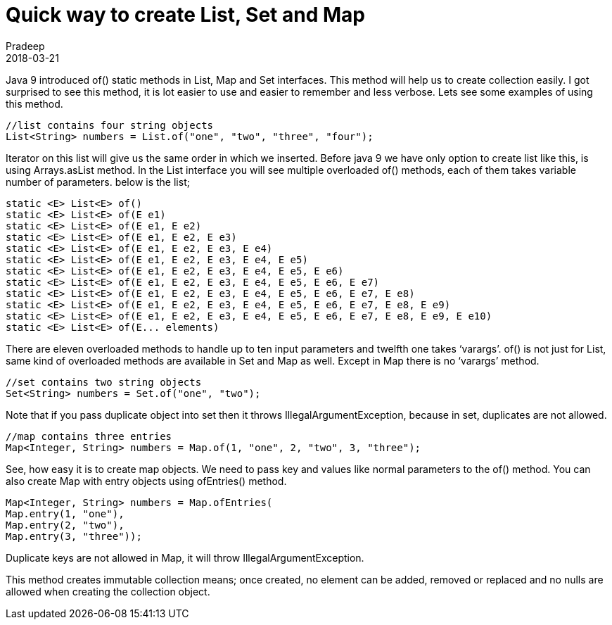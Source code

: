 = Quick way to create List, Set and Map
Pradeep
2018-03-21
:jbake-type: post
:jbake-status: published
:jbake-tags: collections, java
:jbake-summary: Java 9 introduced of() static methods in List, Map and Set interfaces. This method will help us to create collection easily. I got surprised to see this method, it is lot easier to use and easier to remember and less verbose.
:jbake-image:
:idprefix:

Java 9 introduced of() static methods in List, Map and Set interfaces. This method will help us to create collection easily. I got surprised to see this method, it is lot easier to use and easier to remember and less verbose. Lets see some examples of using this method.

[source,java]
----
//list contains four string objects
List<String> numbers = List.of("one", "two", "three", "four");
----

Iterator on this list will give us the same order in which we inserted. Before java 9 we have only option to create list like this, is using Arrays.asList method. In the List interface you will see multiple overloaded of() methods, each of them takes variable number of parameters.  below is the list;

[source,java]
----
static <E> List<E> of​()
static <E> List<E> of​(E e1)
static <E> List<E> of​(E e1, E e2)
static <E> List<E> of​(E e1, E e2, E e3)
static <E> List<E> of​(E e1, E e2, E e3, E e4)
static <E> List<E> of​(E e1, E e2, E e3, E e4, E e5)
static <E> List<E> of​(E e1, E e2, E e3, E e4, E e5, E e6)
static <E> List<E> of​(E e1, E e2, E e3, E e4, E e5, E e6, E e7)
static <E> List<E> of​(E e1, E e2, E e3, E e4, E e5, E e6, E e7, E e8)
static <E> List<E> of​(E e1, E e2, E e3, E e4, E e5, E e6, E e7, E e8, E e9)
static <E> List<E> of​(E e1, E e2, E e3, E e4, E e5, E e6, E e7, E e8, E e9, E e10)
static <E> List<E> of​(E... elements)
----

There are eleven overloaded methods to handle up to ten input parameters and twelfth one takes ‘varargs’. of() is not just for List, same kind of overloaded methods are available in Set and Map as well. Except in Map there is no ‘varargs’ method.

[source,java]
----
//set contains two string objects
Set<String> numbers = Set.of("one", "two");
----

Note that if you pass duplicate object into set then it throws IllegalArgumentException, because in set, duplicates are not allowed.

[source,java]
----
//map contains three entries
Map<Integer, String> numbers = Map.of(1, "one", 2, "two", 3, "three");
----

See, how easy it is to create map objects. We need to pass key and values like normal parameters to the of() method. You can also create Map with entry objects using ofEntries() method.

[source,java]
----
Map<Integer, String> numbers = Map.ofEntries(
Map.entry(1, "one"),
Map.entry(2, "two"),
Map.entry(3, "three"));
----

Duplicate keys are not allowed in Map, it will throw IllegalArgumentException.

This method creates immutable collection means; once created, no element can be added, removed or replaced and no nulls are allowed when creating the collection object.
